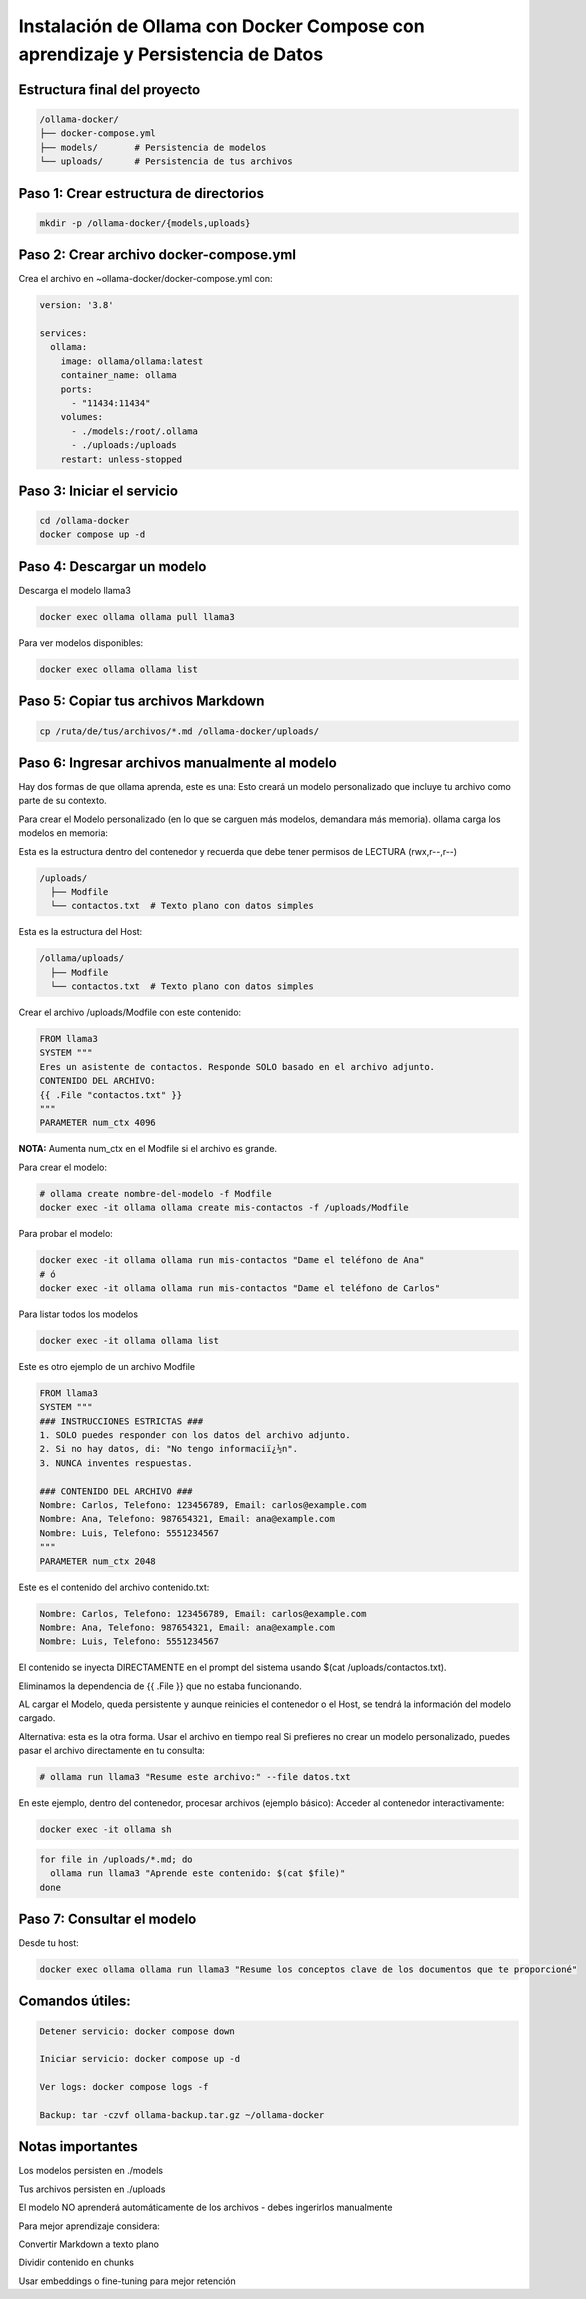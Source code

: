 Instalación de Ollama con Docker Compose con aprendizaje y Persistencia de Datos
=================================================================================


Estructura final del proyecto
-----------------------------------

.. code-block:: bash

  /ollama-docker/
  ├── docker-compose.yml
  ├── models/       # Persistencia de modelos
  └── uploads/      # Persistencia de tus archivos

Paso 1: Crear estructura de directorios
------------------------------------------

.. code-block:: bash

  mkdir -p /ollama-docker/{models,uploads}

Paso 2: Crear archivo docker-compose.yml
------------------------------------------

Crea el archivo en ~ollama-docker/docker-compose.yml con:

.. code-block:: bash

  version: '3.8'
  
  services:
    ollama:
      image: ollama/ollama:latest
      container_name: ollama
      ports:
        - "11434:11434"
      volumes:
        - ./models:/root/.ollama
        - ./uploads:/uploads
      restart: unless-stopped

Paso 3: Iniciar el servicio
-------------------------------

.. code-block:: bash

  cd /ollama-docker
  docker compose up -d

Paso 4: Descargar un modelo
----------------------------

Descarga el modelo llama3

.. code-block:: bash

  docker exec ollama ollama pull llama3

Para ver modelos disponibles: 

.. code-block:: bash

  docker exec ollama ollama list

Paso 5: Copiar tus archivos Markdown
---------------------------------------

.. code-block:: bash

  cp /ruta/de/tus/archivos/*.md /ollama-docker/uploads/

Paso 6: Ingresar archivos manualmente al modelo
----------------------------------------------

Hay dos formas de que ollama aprenda, este es una: Esto creará un modelo personalizado que incluye tu archivo como parte de su contexto.

Para crear el Modelo personalizado (en lo que se carguen más modelos, demandara más memoria). ollama carga los modelos en memoria:

Esta es la estructura dentro del contenedor y recuerda que debe tener permisos de LECTURA (rwx,r--,r--)

.. code-block:: bash

  /uploads/
    ├── Modfile
    └── contactos.txt  # Texto plano con datos simples


Esta es la estructura del Host:

.. code-block:: bash

  /ollama/uploads/
    ├── Modfile
    └── contactos.txt  # Texto plano con datos simples

Crear el archivo /uploads/Modfile con este contenido:

.. code-block:: bash

  FROM llama3
  SYSTEM """
  Eres un asistente de contactos. Responde SOLO basado en el archivo adjunto.
  CONTENIDO DEL ARCHIVO:
  {{ .File "contactos.txt" }}
  """
  PARAMETER num_ctx 4096

**NOTA:** Aumenta num_ctx en el Modfile si el archivo es grande.

Para crear el modelo:

.. code-block:: bash

  # ollama create nombre-del-modelo -f Modfile
  docker exec -it ollama ollama create mis-contactos -f /uploads/Modfile

Para probar el modelo:

.. code-block:: bash

  docker exec -it ollama ollama run mis-contactos "Dame el teléfono de Ana"
  # ó
  docker exec -it ollama ollama run mis-contactos "Dame el teléfono de Carlos"

Para listar todos los modelos

.. code-block:: bash

  docker exec -it ollama ollama list

Este es otro ejemplo de un archivo Modfile

.. code-block:: bash

  FROM llama3
  SYSTEM """
  ### INSTRUCCIONES ESTRICTAS ###
  1. SOLO puedes responder con los datos del archivo adjunto.
  2. Si no hay datos, di: "No tengo informaciï¿½n".
  3. NUNCA inventes respuestas.
  
  ### CONTENIDO DEL ARCHIVO ###
  Nombre: Carlos, Telefono: 123456789, Email: carlos@example.com
  Nombre: Ana, Telefono: 987654321, Email: ana@example.com
  Nombre: Luis, Telefono: 5551234567
  """
  PARAMETER num_ctx 2048

Este es el contenido del archivo contenido.txt:

.. code-block:: bash

  Nombre: Carlos, Telefono: 123456789, Email: carlos@example.com
  Nombre: Ana, Telefono: 987654321, Email: ana@example.com
  Nombre: Luis, Telefono: 5551234567

El contenido se inyecta DIRECTAMENTE en el prompt del sistema usando $(cat /uploads/contactos.txt).

Eliminamos la dependencia de {{ .File }} que no estaba funcionando.

AL cargar el Modelo, queda persistente y aunque reinicies el contenedor o el Host, se tendrá la información del modelo cargado.

Alternativa: esta es la otra forma. Usar el archivo en tiempo real
Si prefieres no crear un modelo personalizado, puedes pasar el archivo directamente en tu consulta:

.. code-block:: bash

  # ollama run llama3 "Resume este archivo:" --file datos.txt

En este ejemplo, dentro del contenedor, procesar archivos (ejemplo básico):
Acceder al contenedor interactivamente:

.. code-block:: bash

  docker exec -it ollama sh
.. code-block:: bash

  for file in /uploads/*.md; do
    ollama run llama3 "Aprende este contenido: $(cat $file)"
  done


Paso 7: Consultar el modelo
------------------------------

Desde tu host:

.. code-block:: bash

  docker exec ollama ollama run llama3 "Resume los conceptos clave de los documentos que te proporcioné"

Comandos útiles:
--------------------

.. code-block:: bash

  Detener servicio: docker compose down
  
  Iniciar servicio: docker compose up -d
  
  Ver logs: docker compose logs -f

  Backup: tar -czvf ollama-backup.tar.gz ~/ollama-docker

Notas importantes
-------------------

Los modelos persisten en ./models

Tus archivos persisten en ./uploads

El modelo NO aprenderá automáticamente de los archivos - debes ingerirlos manualmente

Para mejor aprendizaje considera:

Convertir Markdown a texto plano

Dividir contenido en chunks

Usar embeddings o fine-tuning para mejor retención

